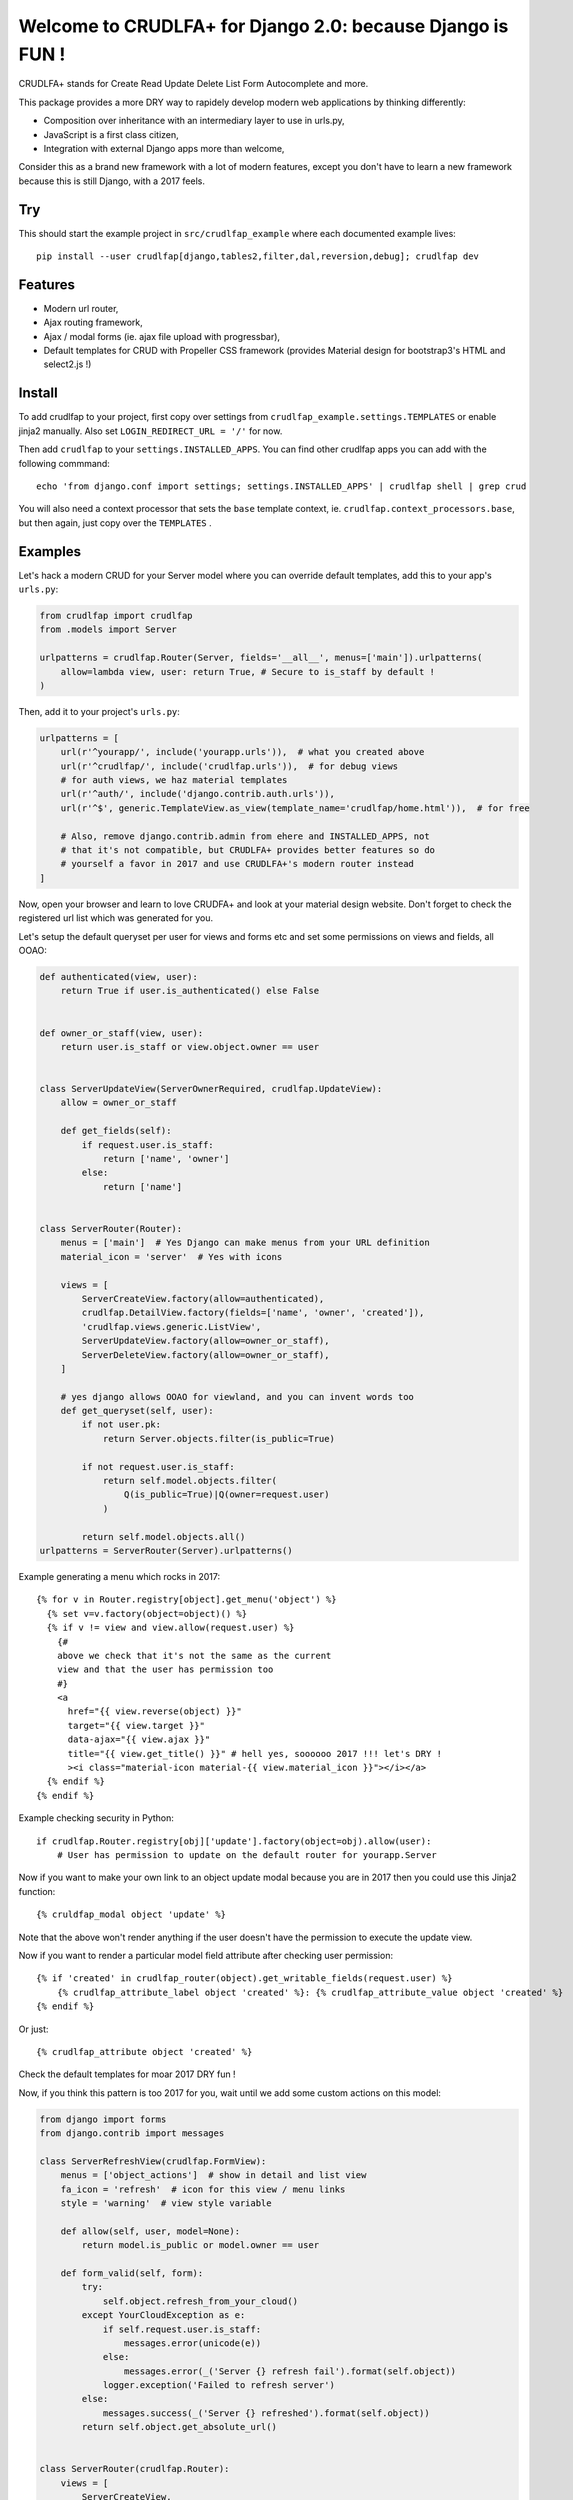 Welcome to CRUDLFA+ for Django 2.0: because Django is FUN !
~~~~~~~~~~~~~~~~~~~~~~~~~~~~~~~~~~~~~~~~~~~~~~~~~~~~~~~~~~~

CRUDLFA+ stands for Create Read Update Delete List Form Autocomplete and more.

This package provides a more DRY way to rapidely develop modern web
applications by thinking differently:

- Composition over inheritance with an intermediary layer to use in urls.py,
- JavaScript is a first class citizen,
- Integration with external Django apps more than welcome,

Consider this as a brand new framework with a lot of modern features, except
you don't have to learn a new framework because this is still Django, with a
2017 feels.

Try
===

This should start the example project in ``src/crudlfap_example`` where each
documented example lives::

    pip install --user crudlfap[django,tables2,filter,dal,reversion,debug]; crudlfap dev

Features
========

- Modern url router,
- Ajax routing framework,
- Ajax / modal forms (ie. ajax file upload with progressbar),
- Default templates for CRUD with Propeller CSS framework (provides Material
  design for bootstrap3's HTML and select2.js !)

Install
=======

To add crudlfap to your project, first copy over settings from
``crudlfap_example.settings.TEMPLATES`` or enable jinja2 manually. Also set
``LOGIN_REDIRECT_URL = '/'`` for now.

Then add ``crudlfap`` to your ``settings.INSTALLED_APPS``. You can find other
crudlfap apps you can add with the following commmand::

    echo 'from django.conf import settings; settings.INSTALLED_APPS' | crudlfap shell | grep crud

You will also need a context processor that sets the ``base`` template
context, ie. ``crudlfap.context_processors.base``, but then again, just copy
over the ``TEMPLATES`` .

Examples
========

Let's hack a modern CRUD for your Server model where you can override default
templates, add this to your app's ``urls.py``:

.. code-block:: python

    from crudlfap import crudlfap
    from .models import Server

    urlpatterns = crudlfap.Router(Server, fields='__all__', menus=['main']).urlpatterns(
        allow=lambda view, user: return True, # Secure to is_staff by default !
    )

Then, add it to your project's ``urls.py``:

.. code-block:: python

    urlpatterns = [
        url(r'^yourapp/', include('yourapp.urls')),  # what you created above
        url(r'^crudlfap/', include('crudlfap.urls')),  # for debug views
        # for auth views, we haz material templates
        url(r'^auth/', include('django.contrib.auth.urls')),
        url(r'^$', generic.TemplateView.as_view(template_name='crudlfap/home.html')),  # for free

        # Also, remove django.contrib.admin from ehere and INSTALLED_APPS, not
        # that it's not compatible, but CRUDLFA+ provides better features so do
        # yourself a favor in 2017 and use CRUDLFA+'s modern router instead
    ]

Now, open your browser and learn to love CRUDFA+ and look at your material
design website. Don't forget to check the registered url list which was
generated for you.

Let's setup the default queryset per user for views and forms etc and set
some permissions on views and fields, all OOAO:

.. code-block:: python


    def authenticated(view, user):
        return True if user.is_authenticated() else False


    def owner_or_staff(view, user):
        return user.is_staff or view.object.owner == user


    class ServerUpdateView(ServerOwnerRequired, crudlfap.UpdateView):
        allow = owner_or_staff

        def get_fields(self):
            if request.user.is_staff:
                return ['name', 'owner']
            else:
                return ['name']


    class ServerRouter(Router):
        menus = ['main']  # Yes Django can make menus from your URL definition
        material_icon = 'server'  # Yes with icons

        views = [
            ServerCreateView.factory(allow=authenticated),
            crudlfap.DetailView.factory(fields=['name', 'owner', 'created']),
            'crudlfap.views.generic.ListView',
            ServerUpdateView.factory(allow=owner_or_staff),
            ServerDeleteView.factory(allow=owner_or_staff),
        ]

        # yes django allows OOAO for viewland, and you can invent words too
        def get_queryset(self, user):
            if not user.pk:
                return Server.objects.filter(is_public=True)

            if not request.user.is_staff:
                return self.model.objects.filter(
                    Q(is_public=True)|Q(owner=request.user)
                )

            return self.model.objects.all()
    urlpatterns = ServerRouter(Server).urlpatterns()

Example generating a menu which rocks in 2017::

    {% for v in Router.registry[object].get_menu('object') %}
      {% set v=v.factory(object=object)() %}
      {% if v != view and view.allow(request.user) %}
        {#
        above we check that it's not the same as the current
        view and that the user has permission too
        #}
        <a
          href="{{ view.reverse(object) }}"
          target="{{ view.target }}"
          data-ajax="{{ view.ajax }}"
          title="{{ view.get_title() }}" # hell yes, soooooo 2017 !!! let's DRY !
          ><i class="material-icon material-{{ view.material_icon }}"></i></a>
      {% endif %}
    {% endif %}

Example checking security in Python::

    if crudlfap.Router.registry[obj]['update'].factory(object=obj).allow(user):
        # User has permission to update on the default router for yourapp.Server

Now if you want to make your own link to an object update modal because you are
in 2017 then you could use this Jinja2 function::

    {% cruldfap_modal object 'update' %}

Note that the above won't render anything if the user doesn't have the
permission to execute the update view.

Now if you want to render a particular model field attribute after checking
user permission::

    {% if 'created' in crudlfap_router(object).get_writable_fields(request.user) %}
        {% crudlfap_attribute_label object 'created' %}: {% crudlfap_attribute_value object 'created' %}
    {% endif %}

Or just::

    {% crudlfap_attribute object 'created' %}

Check the default templates for moar 2017 DRY fun !

Now, if you think this pattern is too 2017 for you, wait until we add some
custom actions on this model:

.. code-block:: python

    from django import forms
    from django.contrib import messages

    class ServerRefreshView(crudlfap.FormView):
        menus = ['object_actions']  # show in detail and list view
        fa_icon = 'refresh'  # icon for this view / menu links
        style = 'warning'  # view style variable

        def allow(self, user, model=None):
            return model.is_public or model.owner == user

        def form_valid(self, form):
            try:
                self.object.refresh_from_your_cloud()
            except YourCloudException as e:
                if self.request.user.is_staff:
                    messages.error(unicode(e))
                else:
                    messages.error(_('Server {} refresh fail').format(self.object))
                logger.exception('Failed to refresh server')
            else:
                messages.success(_('Server {} refreshed').format(self.object))
            return self.object.get_absolute_url()


    class ServerRouter(crudlfap.Router):
        views = [
            ServerCreateView,
            crudlfap.DetailView,
            crudlfap.ListView,
            ServerUpdateView,
            ServerDeleteView,
            ServerRefreshView,
        ]
    urlpatterns = ServerRouter(Server).urlpatterns()

Refresh your browser and you will see a new "refresh" button with the
'fa-refresh' icon in the list view and the detail view

Ok so you want to integrate django-reversion and django-tables2 then please
dear knock yourself out:

.. code-block:: python

    class ServerRouter(crudlfap.Router):
        views = [
            'yourapp.views.ServerCreateView',
            crudlfap.DetailView.factory(fields=['name']),
            crudlfap.import_string(
                'crudlfap_filtertables2.views.FilterTables2ListView'
            ).factory(
                filter_fields=['location', 'name'],
            ),
            'crudlfap.ReversionView',
            'yourapp.views.ServerUpdateView',
            ServerDeleteView,
            ServerRefreshView,
        ]
    urlpatterns = ServerRouter(Server).urlpatterns()

